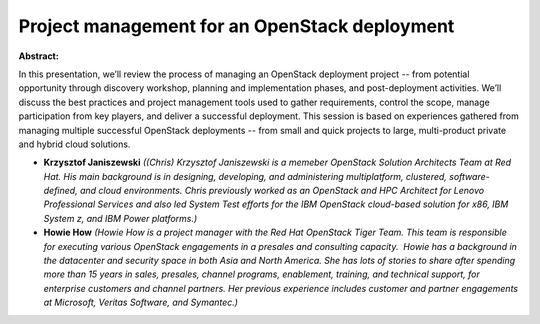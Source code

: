 Project management for an OpenStack deployment
~~~~~~~~~~~~~~~~~~~~~~~~~~~~~~~~~~~~~~~~~~~~~~

**Abstract:**

In this presentation, we’ll review the process of managing an OpenStack deployment project -- from potential opportunity through discovery workshop, planning and implementation phases, and post-deployment activities. We’ll discuss the best practices and project management tools used to gather requirements, control the scope, manage participation from key players, and deliver a successful deployment. This session is based on experiences gathered from managing multiple successful OpenStack deployments -- from small and quick projects to large, multi-product private and hybrid cloud solutions.


* **Krzysztof Janiszewski** *((Chris) Krzysztof Janiszewski is a memeber OpenStack Solution Architects Team at Red Hat. His main background is in designing, developing, and administering multiplatform, clustered, software-defined, and cloud environments. Chris previously worked as an OpenStack and HPC Architect for Lenovo Professional Services and also led System Test efforts for the IBM OpenStack cloud-based solution for x86, IBM System z, and IBM Power platforms.)*

* **Howie How** *(Howie How is a project manager with the Red Hat OpenStack Tiger Team. This team is responsible for executing various OpenStack engagements in a pre­sales and consulting capacity.  Howie has a background in the datacenter and security space in both Asia and North America. She has lots of stories to share after spending more than 15 years in sales, pre­sales, channel programs, enablement, training, and technical support, for enterprise customers and channel partners. Her previous experience includes customer and partner engagements at Microsoft, Veritas Software, and Symantec.)*
